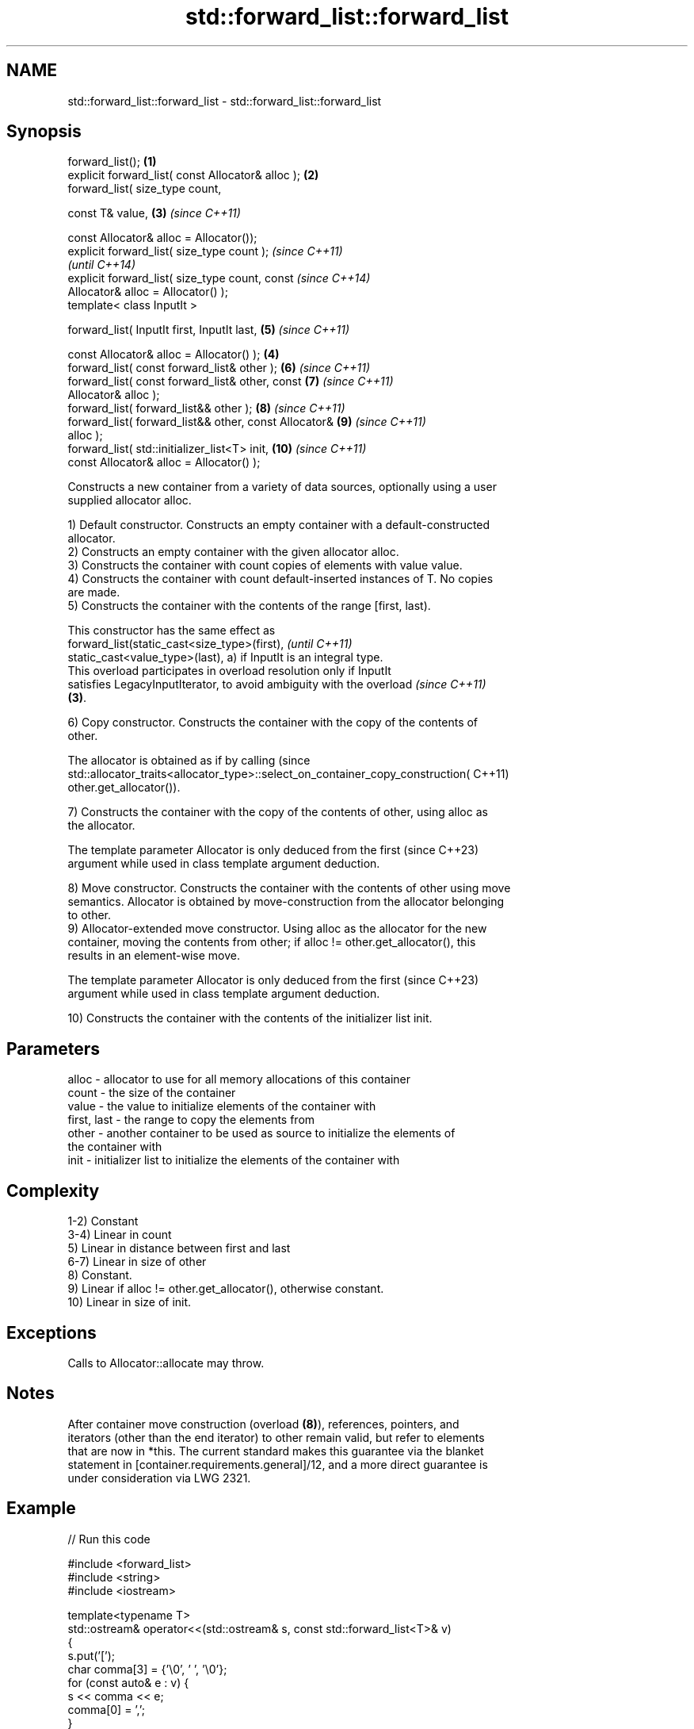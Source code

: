 .TH std::forward_list::forward_list 3 "2022.07.31" "http://cppreference.com" "C++ Standard Libary"
.SH NAME
std::forward_list::forward_list \- std::forward_list::forward_list

.SH Synopsis
   forward_list();                                      \fB(1)\fP
   explicit forward_list( const Allocator& alloc );     \fB(2)\fP
   forward_list( size_type count,

   const T& value,                                      \fB(3)\fP \fI(since C++11)\fP

   const Allocator& alloc = Allocator());
   explicit forward_list( size_type count );                              \fI(since C++11)\fP
                                                                          \fI(until C++14)\fP
   explicit forward_list( size_type count, const                          \fI(since C++14)\fP
   Allocator& alloc = Allocator() );
   template< class InputIt >

   forward_list( InputIt first, InputIt last,               \fB(5)\fP           \fI(since C++11)\fP

   const Allocator& alloc = Allocator() );              \fB(4)\fP
   forward_list( const forward_list& other );               \fB(6)\fP           \fI(since C++11)\fP
   forward_list( const forward_list& other, const           \fB(7)\fP           \fI(since C++11)\fP
   Allocator& alloc );
   forward_list( forward_list&& other );                    \fB(8)\fP           \fI(since C++11)\fP
   forward_list( forward_list&& other, const Allocator&     \fB(9)\fP           \fI(since C++11)\fP
   alloc );
   forward_list( std::initializer_list<T> init,             \fB(10)\fP          \fI(since C++11)\fP
   const Allocator& alloc = Allocator() );

   Constructs a new container from a variety of data sources, optionally using a user
   supplied allocator alloc.

   1) Default constructor. Constructs an empty container with a default-constructed
   allocator.
   2) Constructs an empty container with the given allocator alloc.
   3) Constructs the container with count copies of elements with value value.
   4) Constructs the container with count default-inserted instances of T. No copies
   are made.
   5) Constructs the container with the contents of the range [first, last).

   This constructor has the same effect as
   forward_list(static_cast<size_type>(first),                            \fI(until C++11)\fP
   static_cast<value_type>(last), a) if InputIt is an integral type.
   This overload participates in overload resolution only if InputIt
   satisfies LegacyInputIterator, to avoid ambiguity with the overload    \fI(since C++11)\fP
   \fB(3)\fP.

   6) Copy constructor. Constructs the container with the copy of the contents of
   other.

   The allocator is obtained as if by calling                                    (since
   std::allocator_traits<allocator_type>::select_on_container_copy_construction( C++11)
   other.get_allocator()).

   7) Constructs the container with the copy of the contents of other, using alloc as
   the allocator.

   The template parameter Allocator is only deduced from the first        (since C++23)
   argument while used in class template argument deduction.

   8) Move constructor. Constructs the container with the contents of other using move
   semantics. Allocator is obtained by move-construction from the allocator belonging
   to other.
   9) Allocator-extended move constructor. Using alloc as the allocator for the new
   container, moving the contents from other; if alloc != other.get_allocator(), this
   results in an element-wise move.

   The template parameter Allocator is only deduced from the first        (since C++23)
   argument while used in class template argument deduction.

   10) Constructs the container with the contents of the initializer list init.

.SH Parameters

   alloc       - allocator to use for all memory allocations of this container
   count       - the size of the container
   value       - the value to initialize elements of the container with
   first, last - the range to copy the elements from
   other       - another container to be used as source to initialize the elements of
                 the container with
   init        - initializer list to initialize the elements of the container with

.SH Complexity

   1-2) Constant
   3-4) Linear in count
   5) Linear in distance between first and last
   6-7) Linear in size of other
   8) Constant.
   9) Linear if alloc != other.get_allocator(), otherwise constant.
   10) Linear in size of init.

.SH Exceptions

   Calls to Allocator::allocate may throw.

.SH Notes

   After container move construction (overload \fB(8)\fP), references, pointers, and
   iterators (other than the end iterator) to other remain valid, but refer to elements
   that are now in *this. The current standard makes this guarantee via the blanket
   statement in [container.requirements.general]/12, and a more direct guarantee is
   under consideration via LWG 2321.

.SH Example


// Run this code

 #include <forward_list>
 #include <string>
 #include <iostream>

 template<typename T>
 std::ostream& operator<<(std::ostream& s, const std::forward_list<T>& v)
 {
     s.put('[');
     char comma[3] = {'\\0', ' ', '\\0'};
     for (const auto& e : v) {
         s << comma << e;
         comma[0] = ',';
     }
     return s << ']';
 }

 int main()
 {
     // c++11 initializer list syntax:
     std::forward_list<std::string> words1 {"the", "frogurt", "is", "also", "cursed"};
     std::cout << "words1: " << words1 << '\\n';

     // words2 == words1
     std::forward_list<std::string> words2(words1.begin(), words1.end());
     std::cout << "words2: " << words2 << '\\n';

     // words3 == words1
     std::forward_list<std::string> words3(words1);
     std::cout << "words3: " << words3 << '\\n';

     // words4 is {"Mo", "Mo", "Mo", "Mo", "Mo"}
     std::forward_list<std::string> words4(5, "Mo");
     std::cout << "words4: " << words4 << '\\n';
 }

.SH Output:

 words1: [the, frogurt, is, also, cursed]
 words2: [the, frogurt, is, also, cursed]
 words3: [the, frogurt, is, also, cursed]
 words4: [Mo, Mo, Mo, Mo, Mo]

  Defect reports

   The following behavior-changing defect reports were applied retroactively to
   previously published C++ standards.

      DR    Applied to        Behavior as published        Correct behavior
   LWG 2193 C++11      the default constructor is explicit made non-explicit

.SH See also

   assign    assigns values to the container
   \fI(C++11)\fP   \fI(public member function)\fP
   operator= assigns values to the container
   \fI(C++11)\fP   \fI(public member function)\fP
